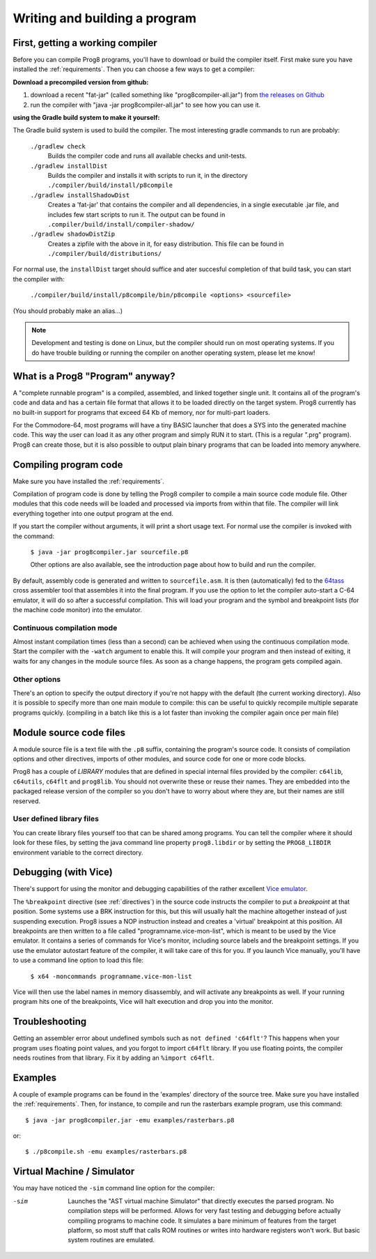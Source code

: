 ==============================
Writing and building a program
==============================

.. _building_compiler:

First, getting a working compiler
---------------------------------

Before you can compile Prog8 programs, you'll have to download or build the compiler itself.
First make sure you have installed the :ref:`requirements`.
Then you can choose a few ways to get a compiler:

**Download a precompiled version from github:**

#. download a recent "fat-jar" (called something like "prog8compiler-all.jar") from `the releases on Github <https://github.com/irmen/prog8/releases>`_
#. run the compiler with "java -jar prog8compiler-all.jar" to see how you can use it.

**using the Gradle build system to make it yourself:**

The Gradle build system is used to build the compiler.
The most interesting gradle commands to run are probably:

    ``./gradlew check``
        Builds the compiler code and runs all available checks and unit-tests.
    ``./gradlew installDist``
        Builds the compiler and installs it with scripts to run it, in the directory
        ``./compiler/build/install/p8compile``
    ``./gradlew installShadowDist``
        Creates a 'fat-jar' that contains the compiler and all dependencies, in a single
        executable .jar file, and includes few start scripts to run it.
        The output can be found in ``.compiler/build/install/compiler-shadow/``
    ``./gradlew shadowDistZip``
        Creates a zipfile with the above in it, for easy distribution.
        This file can be found in ``./compiler/build/distributions/``

For normal use, the ``installDist`` target should suffice and ater succesful completion
of that build task, you can start the compiler with:

    ``./compiler/build/install/p8compile/bin/p8compile <options> <sourcefile>``

(You should probably make an alias...)

.. note::
    Development and testing is done on Linux, but the compiler should run on most
    operating systems. If you do have trouble building or running
    the compiler on another operating system, please let me know!



What is a Prog8 "Program" anyway?
---------------------------------

A "complete runnable program" is a compiled, assembled, and linked together single unit.
It contains all of the program's code and data and has a certain file format that
allows it to be loaded directly on the target system.   Prog8 currently has no built-in
support for programs that exceed 64 Kb of memory, nor for multi-part loaders.

For the Commodore-64, most programs will have a tiny BASIC launcher that does a SYS into the generated machine code.
This way the user can load it as any other program and simply RUN it to start. (This is a regular ".prg" program).
Prog8 can create those, but it is also possible to output plain binary programs
that can be loaded into memory anywhere.


Compiling program code
----------------------

Make sure you have installed the :ref:`requirements`.

Compilation of program code is done by telling the Prog8 compiler to compile a main source code module file.
Other modules that this code needs will be loaded and processed via imports from within that file.
The compiler will link everything together into one output program at the end.

If you start the compiler without arguments, it will print a short usage text.
For normal use the compiler is invoked with the command:

    ``$ java -jar prog8compiler.jar sourcefile.p8``

    Other options are also available, see the introduction page about how
    to build and run the compiler.


By default, assembly code is generated and written to ``sourcefile.asm``.
It is then (automatically) fed to the `64tass <https://sourceforge.net/projects/tass64/>`_ cross assembler tool
that assembles it into the final program.
If you use the option to let the compiler auto-start a C-64 emulator, it will do so after
a successful compilation. This will load your program and the symbol and breakpoint lists
(for the machine code monitor) into the emulator.

Continuous compilation mode
^^^^^^^^^^^^^^^^^^^^^^^^^^^
Almost instant compilation times (less than a second) can be achieved when using the continuous compilation mode.
Start the compiler with the ``-watch`` argument to enable this.
It will compile your program and then instead of exiting, it waits for any changes in the module source files.
As soon as a change happens, the program gets compiled again.

Other options
^^^^^^^^^^^^^
There's an option to specify the output directory if you're not happy with the default (the current working directory).
Also it is possible to specify more than one main module to compile:
this can be useful to quickly recompile multiple separate programs quickly.
(compiling in a batch like this is a lot faster than invoking the compiler again once per main file)


Module source code files
------------------------

A module source file is a text file with the ``.p8`` suffix, containing the program's source code.
It consists of compilation options and other directives, imports of other modules,
and source code for one or more code blocks.

Prog8 has a couple of *LIBRARY* modules that are defined in special internal files provided by the compiler:
``c64lib``, ``c64utils``, ``c64flt`` and ``prog8lib``. You should not overwrite these or reuse their names.
They are embedded into the packaged release version of the compiler so you don't have to worry about
where they are, but their names are still reserved.


User defined library files
^^^^^^^^^^^^^^^^^^^^^^^^^^
You can create library files yourself too that can be shared among programs.
You can tell the compiler where it should look for these files, by setting the java command line property ``prog8.libdir``
or by setting the ``PROG8_LIBDIR`` environment variable to the correct directory.


.. _debugging:

Debugging (with Vice)
---------------------

There's support for using the monitor and debugging capabilities of the rather excellent
`Vice emulator <http://vice-emu.sourceforge.net/>`_.

The ``%breakpoint`` directive (see :ref:`directives`) in the source code instructs the compiler to put
a *breakpoint* at that position. Some systems use a BRK instruction for this, but
this will usually halt the machine altogether instead of just suspending execution.
Prog8 issues a NOP instruction instead and creates a 'virtual' breakpoint at this position.
All breakpoints are then written to a file called "programname.vice-mon-list",
which is meant to be used by the Vice emulator.
It contains a series of commands for Vice's monitor, including source labels and the breakpoint settings.
If you use the emulator autostart feature of the compiler, it will take care of this for you.
If you launch Vice manually, you'll have to use a command line option to load this file:

	``$ x64 -moncommands programname.vice-mon-list``

Vice will then use the label names in memory disassembly, and will activate any breakpoints as well.
If your running program hits one of the breakpoints, Vice will halt execution and drop you into the monitor.


Troubleshooting
---------------

Getting an assembler error about undefined symbols such as ``not defined 'c64flt'``?
This happens when your program uses floating point values, and you forgot to import ``c64flt`` library.
If you use floating points, the compiler needs routines from that library.
Fix it by adding an ``%import c64flt``.


Examples
--------

A couple of example programs can be found in the 'examples' directory of the source tree.
Make sure you have installed the :ref:`requirements`. Then, for instance,
to compile and run the rasterbars example program, use this command::

    $ java -jar prog8compiler.jar -emu examples/rasterbars.p8

or::

    $ ./p8compile.sh -emu examples/rasterbars.p8



Virtual Machine / Simulator
---------------------------

You may have noticed the ``-sim`` command line option for the compiler:

-sim
    Launches the "AST virtual machine Simulator" that directly executes the parsed program.
    No compilation steps will be performed.
    Allows for very fast testing and debugging before actually compiling programs
    to machine code.
    It simulates a bare minimum of features from the target platform, so most stuff
    that calls ROM routines or writes into hardware registers won't work. But basic
    system routines are emulated.
